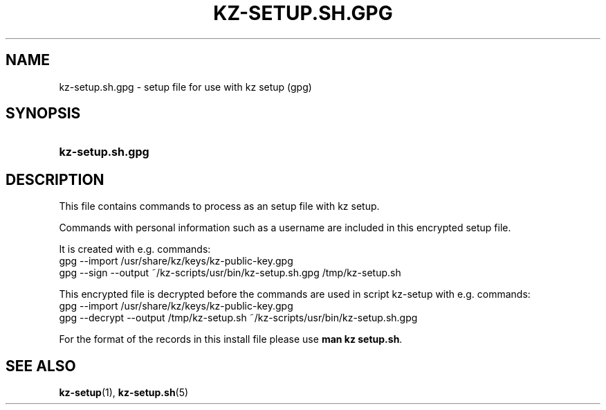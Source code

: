 .\"# ##########################################################################
.\"# SPDX-FileComment: Man page for kz-setup.sh.gpg
.\"#
.\"# SPDX-FileCopyrightText: Karel Zimmer <info@karelzimmer.nl>
.\"# SPDX-License-Identifier: CC0-1.0
.\"# ##########################################################################

.TH "KZ-SETUP.SH.GPG" "5" "4.2.1" "kz" "File format"

.SH NAME
kz-setup.sh.gpg - setup file for use with kz setup (gpg)

.SH SYNOPSIS
.SY kz-setup.sh.gpg
.YS

.SH DESCRIPTION
This file contains commands to process as an setup file with kz setup.
.sp
Commands with personal information such as a username are included in this
encrypted setup file.
.sp
It is created with e.g. commands:
.br
gpg --import /usr/share/kz/keys/kz-public-key.gpg
.br
gpg --sign --output ~/kz-scripts/usr/bin/kz-setup.sh.gpg /tmp/kz-setup.sh
.sp
This encrypted file is decrypted before the commands are used in script
kz-setup with e.g. commands:
.br
gpg --import /usr/share/kz/keys/kz-public-key.gpg
.br
gpg --decrypt --output /tmp/kz-setup.sh ~/kz-scripts/usr/bin/kz-setup.sh.gpg
.sp
For the format of the records in this install file please use
\fBman kz setup.sh\fR.

.SH SEE ALSO
\fBkz-setup\fR(1),
\fBkz-setup.sh\fR(5)
